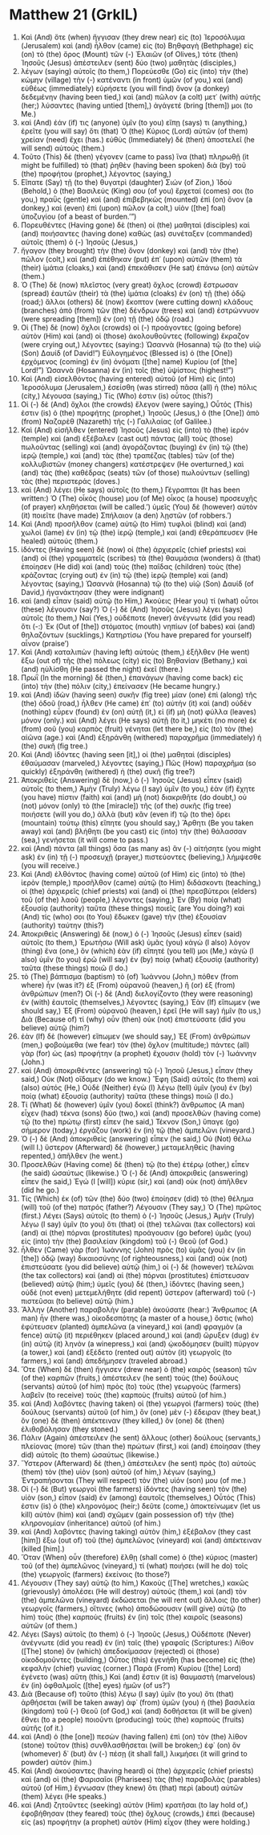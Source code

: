 * Matthew 21 (GrkIL)
:PROPERTIES:
:ID: GrkIL/40-MAT21
:END:

1. Καὶ (And) ὅτε (when) ἤγγισαν (they drew near) εἰς (to) Ἱεροσόλυμα (Jerusalem) καὶ (and) ἦλθον (came) εἰς (to) Βηθφαγὴ (Bethphage) εἰς (on) τὸ (the) ὄρος (Mount) τῶν (-) Ἐλαιῶν (of Olives,) τότε (then) Ἰησοῦς (Jesus) ἀπέστειλεν (sent) δύο (two) μαθητὰς (disciples,)
2. λέγων (saying) αὐτοῖς (to them,) Πορεύεσθε (Go) εἰς (into) τὴν (the) κώμην (village) τὴν (-) κατέναντι (in front) ὑμῶν (of you,) καὶ (and) εὐθέως (immediately) εὑρήσετε (you will find) ὄνον (a donkey) δεδεμένην (having been tied,) καὶ (and) πῶλον (a colt) μετ᾽ (with) αὐτῆς (her;) λύσαντες (having untied [them],) ἀγάγετέ (bring [them]) μοι (to Me.)
3. καὶ (And) ἐάν (if) τις (anyone) ὑμῖν (to you) εἴπῃ (says) τι (anything,) ἐρεῖτε (you will say) ὅτι (that) Ὁ (the) Κύριος (Lord) αὐτῶν (of them) χρείαν (need) ἔχει (has.) εὐθὺς (Immediately) δὲ (then) ἀποστελεῖ (he will send) αὐτούς (them.)
4. Τοῦτο (This) δὲ (then) γέγονεν (came to pass) ἵνα (that) πληρωθῇ (it might be fulfilled) τὸ (that) ῥηθὲν (having been spoken) διὰ (by) τοῦ (the) προφήτου (prophet,) λέγοντος (saying,)
5. Εἴπατε (Say) τῇ (to the) θυγατρὶ (daughter) Σιών (of Zion,) Ἰδοὺ (Behold,) ὁ (the) Βασιλεύς (King) σου (of you) ἔρχεταί (comes) σοι (to you,) πραῢς (gentle) καὶ (and) ἐπιβεβηκὼς (mounted) ἐπὶ (on) ὄνον (a donkey,) καὶ (even) ἐπὶ (upon) πῶλον (a colt,) υἱὸν ([the] foal) ὑποζυγίου (of a beast of burden.’”)
6. Πορευθέντες (Having gone) δὲ (then) οἱ (the) μαθηταὶ (disciples) καὶ (and) ποιήσαντες (having done) καθὼς (as) συνέταξεν (commanded) αὐτοῖς (them) ὁ (-) Ἰησοῦς (Jesus,)
7. ἤγαγον (they brought) τὴν (the) ὄνον (donkey) καὶ (and) τὸν (the) πῶλον (colt,) καὶ (and) ἐπέθηκαν (put) ἐπ᾽ (upon) αὐτῶν (them) τὰ (their) ἱμάτια (cloaks,) καὶ (and) ἐπεκάθισεν (He sat) ἐπάνω (on) αὐτῶν (them.)
8. Ὁ (The) δὲ (now) πλεῖστος (very great) ὄχλος (crowd) ἔστρωσαν (spread) ἑαυτῶν (their) τὰ (the) ἱμάτια (cloaks) ἐν (on) τῇ (the) ὁδῷ (road;) ἄλλοι (others) δὲ (now) ἔκοπτον (were cutting down) κλάδους (branches) ἀπὸ (from) τῶν (the) δένδρων (trees) καὶ (and) ἐστρώννυον (were spreading [them]) ἐν (on) τῇ (the) ὁδῷ (road.)
9. Οἱ (The) δὲ (now) ὄχλοι (crowds) οἱ (-) προάγοντες (going before) αὐτὸν (Him) καὶ (and) οἱ (those) ἀκολουθοῦντες (following) ἔκραζον (were crying out,) λέγοντες (saying:) Ὡσαννὰ (Hosanna) τῷ (to the) υἱῷ (Son) Δαυίδ (of David!”) Εὐλογημένος (Blessed is) ὁ (the [One]) ἐρχόμενος (coming) ἐν (in) ὀνόματι ([the] name) Κυρίου (of [the] Lord!”) Ὡσαννὰ (Hosanna) ἐν (in) τοῖς (the) ὑψίστοις (highest!”)
10. Καὶ (And) εἰσελθόντος (having entered) αὐτοῦ (of Him) εἰς (into) Ἱεροσόλυμα (Jerusalem,) ἐσείσθη (was stirred) πᾶσα (all) ἡ (the) πόλις (city,) λέγουσα (saying,) Τίς (Who) ἐστιν (is) οὗτος (this?)
11. Οἱ (-) δὲ (And) ὄχλοι (the crowds) ἔλεγον (were saying,) Οὗτός (This) ἐστιν (is) ὁ (the) προφήτης (prophet,) Ἰησοῦς (Jesus,) ὁ (the [One]) ἀπὸ (from) Ναζαρὲθ (Nazareth) τῆς (-) Γαλιλαίας (of Galilee.)
12. Καὶ (And) εἰσῆλθεν (entered) Ἰησοῦς (Jesus) εἰς (into) τὸ (the) ἱερόν (temple) καὶ (and) ἐξέβαλεν (cast out) πάντας (all) τοὺς (those) πωλοῦντας (selling) καὶ (and) ἀγοράζοντας (buying) ἐν (in) τῷ (the) ἱερῷ (temple,) καὶ (and) τὰς (the) τραπέζας (tables) τῶν (of the) κολλυβιστῶν (money changers) κατέστρεψεν (He overturned,) καὶ (and) τὰς (the) καθέδρας (seats) τῶν (of those) πωλούντων (selling) τὰς (the) περιστεράς (doves.)
13. καὶ (And) λέγει (He says) αὐτοῖς (to them,) Γέγραπται (It has been written:) Ὁ (The) οἶκός (house) μου (of Me) οἶκος (a house) προσευχῆς (of prayer) κληθήσεται (will be called.’) ὑμεῖς (You) δὲ (however) αὐτὸν (it) ποιεῖτε (have made) Σπήλαιον (a den) λῃστῶν (of robbers.’)
14. Καὶ (And) προσῆλθον (came) αὐτῷ (to Him) τυφλοὶ (blind) καὶ (and) χωλοὶ (lame) ἐν (in) τῷ (the) ἱερῷ (temple,) καὶ (and) ἐθεράπευσεν (He healed) αὐτούς (them.)
15. ἰδόντες (Having seen) δὲ (now) οἱ (the) ἀρχιερεῖς (chief priests) καὶ (and) οἱ (the) γραμματεῖς (scribes) τὰ (the) θαυμάσια (wonders) ἃ (that) ἐποίησεν (He did) καὶ (and) τοὺς (the) παῖδας (children) τοὺς (the) κράζοντας (crying out) ἐν (in) τῷ (the) ἱερῷ (temple) καὶ (and) λέγοντας (saying,) Ὡσαννὰ (Hosanna) τῷ (to the) υἱῷ (Son) Δαυίδ (of David,) ἠγανάκτησαν (they were indignant)
16. καὶ (and) εἶπαν (said) αὐτῷ (to Him,) Ἀκούεις (Hear you) τί (what) οὗτοι (these) λέγουσιν (say?) Ὁ (-) δὲ (And) Ἰησοῦς (Jesus) λέγει (says) αὐτοῖς (to them,) Ναί (Yes,) οὐδέποτε (never) ἀνέγνωτε (did you read) ὅτι (-:) Ἐκ (Out of [the]) στόματος (mouth) νηπίων (of babes) καὶ (and) θηλαζόντων (sucklings,) Κατηρτίσω (You have prepared for yourself) αἶνον (praise’)
17. Καὶ (And) καταλιπὼν (having left) αὐτοὺς (them,) ἐξῆλθεν (He went) ἔξω (out of) τῆς (the) πόλεως (city) εἰς (to) Βηθανίαν (Bethany,) καὶ (and) ηὐλίσθη (He passed the night) ἐκεῖ (there.)
18. Πρωῒ (In the morning) δὲ (then,) ἐπανάγων (having come back) εἰς (into) τὴν (the) πόλιν (city,) ἐπείνασεν (He became hungry.)
19. καὶ (And) ἰδὼν (having seen) συκῆν (fig tree) μίαν (one) ἐπὶ (along) τῆς (the) ὁδοῦ (road,) ἦλθεν (He came) ἐπ᾽ (to) αὐτήν (it) καὶ (and) οὐδὲν (nothing) εὗρεν (found) ἐν (on) αὐτῇ (it,) εἰ (if) μὴ (not) φύλλα (leaves) μόνον (only.) καὶ (And) λέγει (He says) αὐτῇ (to it,) μηκέτι (no more) ἐκ (from) σοῦ (you) καρπὸς (fruit) γένηται (let there be,) εἰς (to) τὸν (the) αἰῶνα (age.) καὶ (And) ἐξηράνθη (withered) παραχρῆμα (immediately) ἡ (the) συκῆ (fig tree.)
20. Καὶ (And) ἰδόντες (having seen [it],) οἱ (the) μαθηταὶ (disciples) ἐθαύμασαν (marveled,) λέγοντες (saying,) Πῶς (How) παραχρῆμα (so quickly) ἐξηράνθη (withered) ἡ (the) συκῆ (fig tree?)
21. Ἀποκριθεὶς (Answering) δὲ (now,) ὁ (-) Ἰησοῦς (Jesus) εἶπεν (said) αὐτοῖς (to them,) Ἀμὴν (Truly) λέγω (I say) ὑμῖν (to you,) ἐὰν (if) ἔχητε (you have) πίστιν (faith) καὶ (and) μὴ (not) διακριθῆτε (do doubt,) οὐ (not) μόνον (only) τὸ (the [miracle]) τῆς (of the) συκῆς (fig tree) ποιήσετε (will you do,) ἀλλὰ (but) κἂν (even if) τῷ (to the) ὄρει (mountain) τούτῳ (this) εἴπητε (you should say,) Ἄρθητι (Be you taken away) καὶ (and) βλήθητι (be you cast) εἰς (into) τὴν (the) θάλασσαν (sea,) γενήσεται (it will come to pass.)
22. καὶ (And) πάντα (all things) ὅσα (as many as) ἂν (-) αἰτήσητε (you might ask) ἐν (in) τῇ (-) προσευχῇ (prayer,) πιστεύοντες (believing,) λήμψεσθε (you will receive.)
23. Καὶ (And) ἐλθόντος (having come) αὐτοῦ (of Him) εἰς (into) τὸ (the) ἱερὸν (temple,) προσῆλθον (came) αὐτῷ (to Him) διδάσκοντι (teaching,) οἱ (the) ἀρχιερεῖς (chief priests) καὶ (and) οἱ (the) πρεσβύτεροι (elders) τοῦ (of the) λαοῦ (people,) λέγοντες (saying,) Ἐν (By) ποίᾳ (what) ἐξουσίᾳ (authority) ταῦτα (these things) ποιεῖς (are You doing?) καὶ (And) τίς (who) σοι (to You) ἔδωκεν (gave) τὴν (the) ἐξουσίαν (authority) ταύτην (this?)
24. Ἀποκριθεὶς (Answering) δὲ (now,) ὁ (-) Ἰησοῦς (Jesus) εἶπεν (said) αὐτοῖς (to them,) Ἐρωτήσω (Will ask) ὑμᾶς (you) κἀγὼ (I also) λόγον (thing) ἕνα (one,) ὃν (which) ἐὰν (if) εἴπητέ (you tell) μοι (Me,) κἀγὼ (I also) ὑμῖν (to you) ἐρῶ (will say) ἐν (by) ποίᾳ (what) ἐξουσίᾳ (authority) ταῦτα (these things) ποιῶ (I do.)
25. τὸ (The) βάπτισμα (baptism) τὸ (of) Ἰωάννου (John,) πόθεν (from where) ἦν (was it?) ἐξ (From) οὐρανοῦ (heaven,) ἢ (or) ἐξ (from) ἀνθρώπων (men?) Οἱ (-) δὲ (And) διελογίζοντο (they were reasoning) ἐν (with) ἑαυτοῖς (themselves,) λέγοντες (saying,) Ἐὰν (If) εἴπωμεν (we should say,) Ἐξ (From) οὐρανοῦ (heaven,) ἐρεῖ (He will say) ἡμῖν (to us,) Διὰ (Because of) τί (why) οὖν (then) οὐκ (not) ἐπιστεύσατε (did you believe) αὐτῷ (him?)
26. ἐὰν (If) δὲ (however) εἴπωμεν (we should say,) Ἐξ (From) ἀνθρώπων (men,) φοβούμεθα (we fear) τὸν (the) ὄχλον (multitude;) πάντες (all) γὰρ (for) ὡς (as) προφήτην (a prophet) ἔχουσιν (hold) τὸν (-) Ἰωάννην (John.)
27. καὶ (And) ἀποκριθέντες (answering) τῷ (-) Ἰησοῦ (Jesus,) εἶπαν (they said,) Οὐκ (Not) οἴδαμεν (do we know.) Ἔφη (Said) αὐτοῖς (to them) καὶ (also) αὐτός (He,) Οὐδὲ (Neither) ἐγὼ (I) λέγω (tell) ὑμῖν (you) ἐν (by) ποίᾳ (what) ἐξουσίᾳ (authority) ταῦτα (these things) ποιῶ (I do.)
28. Τί (What) δὲ (however) ὑμῖν (you) δοκεῖ (think?) ἄνθρωπος (A man) εἶχεν (had) τέκνα (sons) δύο (two,) καὶ (and) προσελθὼν (having come) τῷ (to the) πρώτῳ (first) εἶπεν (he said,) Τέκνον (Son,) ὕπαγε (go) σήμερον (today,) ἐργάζου (work) ἐν (in) τῷ (the) ἀμπελῶνι (vineyard.)
29. Ὁ (-) δὲ (And) ἀποκριθεὶς (answering) εἶπεν (he said,) Οὐ (Not) θέλω (will I.) ὕστερον (Afterward) δὲ (however,) μεταμεληθεὶς (having repented,) ἀπῆλθεν (he went.)
30. Προσελθὼν (Having come) δὲ (then) τῷ (to the) ἑτέρῳ (other,) εἶπεν (he said) ὡσαύτως (likewise.) Ὁ (-) δὲ (And) ἀποκριθεὶς (answering) εἶπεν (he said,) Ἐγώ (I [will]) κύριε (sir,) καὶ (and) οὐκ (not) ἀπῆλθεν (did he go.)
31. Τίς (Which) ἐκ (of) τῶν (the) δύο (two) ἐποίησεν (did) τὸ (the) θέλημα (will) τοῦ (of the) πατρός (father?) Λέγουσιν (They say,) Ὁ (The) πρῶτος (first.) Λέγει (Says) αὐτοῖς (to them) ὁ (-) Ἰησοῦς (Jesus,) Ἀμὴν (Truly) λέγω (I say) ὑμῖν (to you) ὅτι (that) οἱ (the) τελῶναι (tax collectors) καὶ (and) αἱ (the) πόρναι (prostitutes) προάγουσιν (go before) ὑμᾶς (you) εἰς (into) τὴν (the) βασιλείαν (kingdom) τοῦ (-) Θεοῦ (of God.)
32. ἦλθεν (Came) γὰρ (for) Ἰωάννης (John) πρὸς (to) ὑμᾶς (you) ἐν (in [the]) ὁδῷ (way) δικαιοσύνης (of righteousness,) καὶ (and) οὐκ (not) ἐπιστεύσατε (you did believe) αὐτῷ (him,) οἱ (-) δὲ (however) τελῶναι (the tax collectors) καὶ (and) αἱ (the) πόρναι (prostitutes) ἐπίστευσαν (believed) αὐτῷ (him;) ὑμεῖς (you) δὲ (then,) ἰδόντες (having seen,) οὐδὲ (not even) μετεμελήθητε (did repent) ὕστερον (afterward) τοῦ (-) πιστεῦσαι (to believe) αὐτῷ (him.)
33. Ἄλλην (Another) παραβολὴν (parable) ἀκούσατε (hear:) Ἄνθρωπος (A man) ἦν (there was,) οἰκοδεσπότης (a master of a house,) ὅστις (who) ἐφύτευσεν (planted) ἀμπελῶνα (a vineyard,) καὶ (and) φραγμὸν (a fence) αὐτῷ (it) περιέθηκεν (placed around,) καὶ (and) ὤρυξεν (dug) ἐν (in) αὐτῷ (it) ληνὸν (a winepress,) καὶ (and) ᾠκοδόμησεν (built) πύργον (a tower,) καὶ (and) ἐξέδετο (rented out) αὐτὸν (it) γεωργοῖς (to farmers,) καὶ (and) ἀπεδήμησεν (traveled abroad.)
34. Ὅτε (When) δὲ (then) ἤγγισεν (drew near) ὁ (the) καιρὸς (season) τῶν (of the) καρπῶν (fruits,) ἀπέστειλεν (he sent) τοὺς (the) δούλους (servants) αὐτοῦ (of him) πρὸς (to) τοὺς (the) γεωργοὺς (farmers) λαβεῖν (to receive) τοὺς (the) καρποὺς (fruits) αὐτοῦ (of him.)
35. καὶ (And) λαβόντες (having taken) οἱ (the) γεωργοὶ (farmers) τοὺς (the) δούλους (servants) αὐτοῦ (of him,) ὃν (one) μὲν (-) ἔδειραν (they beat,) ὃν (one) δὲ (then) ἀπέκτειναν (they killed,) ὃν (one) δὲ (then) ἐλιθοβόλησαν (they stoned.)
36. Πάλιν (Again) ἀπέστειλεν (he sent) ἄλλους (other) δούλους (servants,) πλείονας (more) τῶν (than the) πρώτων (first,) καὶ (and) ἐποίησαν (they did) αὐτοῖς (to them) ὡσαύτως (likewise.)
37. Ὕστερον (Afterward) δὲ (then,) ἀπέστειλεν (he sent) πρὸς (to) αὐτοὺς (them) τὸν (the) υἱὸν (son) αὐτοῦ (of him,) λέγων (saying,) Ἐντραπήσονται (They will respect) τὸν (the) υἱόν (son) μου (of me.)
38. Οἱ (-) δὲ (But) γεωργοὶ (the farmers) ἰδόντες (having seen) τὸν (the) υἱὸν (son,) εἶπον (said) ἐν (among) ἑαυτοῖς (themselves,) Οὗτός (This) ἐστιν (is) ὁ (the) κληρονόμος (heir;) δεῦτε (come,) ἀποκτείνωμεν (let us kill) αὐτὸν (him) καὶ (and) σχῶμεν (gain possession of) τὴν (the) κληρονομίαν (inheritance) αὐτοῦ (of him.)
39. καὶ (And) λαβόντες (having taking) αὐτὸν (him,) ἐξέβαλον (they cast [him]) ἔξω (out of) τοῦ (the) ἀμπελῶνος (vineyard) καὶ (and) ἀπέκτειναν (killed [him].)
40. Ὅταν (When) οὖν (therefore) ἔλθῃ (shall come) ὁ (the) κύριος (master) τοῦ (of the) ἀμπελῶνος (vineyard,) τί (what) ποιήσει (will he do) τοῖς (the) γεωργοῖς (farmers) ἐκείνοις (to those?)
41. Λέγουσιν (They say) αὐτῷ (to him,) Κακοὺς ([The] wretches,) κακῶς (grievously) ἀπολέσει (He will destroy) αὐτούς (them,) καὶ (and) τὸν (the) ἀμπελῶνα (vineyard) ἐκδώσεται (he will rent out) ἄλλοις (to other) γεωργοῖς (farmers,) οἵτινες (who) ἀποδώσουσιν (will give) αὐτῷ (to him) τοὺς (the) καρποὺς (fruits) ἐν (in) τοῖς (the) καιροῖς (seasons) αὐτῶν (of them.)
42. Λέγει (Says) αὐτοῖς (to them) ὁ (-) Ἰησοῦς (Jesus,) Οὐδέποτε (Never) ἀνέγνωτε (did you read) ἐν (in) ταῖς (the) γραφαῖς (Scriptures:) Λίθον ([The] stone) ὃν (which) ἀπεδοκίμασαν (rejected) οἱ (those) οἰκοδομοῦντες (building,) Οὗτος (this) ἐγενήθη (has become) εἰς (the) κεφαλὴν (chief) γωνίας (corner.) Παρὰ (From) Κυρίου ([the] Lord) ἐγένετο (was) αὕτη (this,) Καὶ (and) ἔστιν (it is) θαυμαστὴ (marvelous) ἐν (in) ὀφθαλμοῖς ([the] eyes) ἡμῶν (of us?’)
43. Διὰ (Because of) τοῦτο (this) λέγω (I say) ὑμῖν (to you) ὅτι (that) ἀρθήσεται (will be taken away) ἀφ᾽ (from) ὑμῶν (you) ἡ (the) βασιλεία (kingdom) τοῦ (-) Θεοῦ (of God,) καὶ (and) δοθήσεται (it will be given) ἔθνει (to a people) ποιοῦντι (producing) τοὺς (the) καρποὺς (fruits) αὐτῆς (of it.)
44. καὶ (And) ὁ (the [one]) πεσὼν (having fallen) ἐπὶ (on) τὸν (the) λίθον (stone) τοῦτον (this) συνθλασθήσεται (will be broken;) ἐφ᾽ (on) ὃν (whomever) δ᾽ (but) ἂν (-) πέσῃ (it shall fall,) λικμήσει (it will grind to powder) αὐτόν (him.)
45. Καὶ (And) ἀκούσαντες (having heard) οἱ (the) ἀρχιερεῖς (chief priests) καὶ (and) οἱ (the) Φαρισαῖοι (Pharisees) τὰς (the) παραβολὰς (parables) αὐτοῦ (of Him,) ἔγνωσαν (they knew) ὅτι (that) περὶ (about) αὐτῶν (them) λέγει (He speaks.)
46. καὶ (And) ζητοῦντες (seeking) αὐτὸν (Him) κρατῆσαι (to lay hold of,) ἐφοβήθησαν (they feared) τοὺς (the) ὄχλους (crowds,) ἐπεὶ (because) εἰς (as) προφήτην (a prophet) αὐτὸν (Him) εἶχον (they were holding.)
